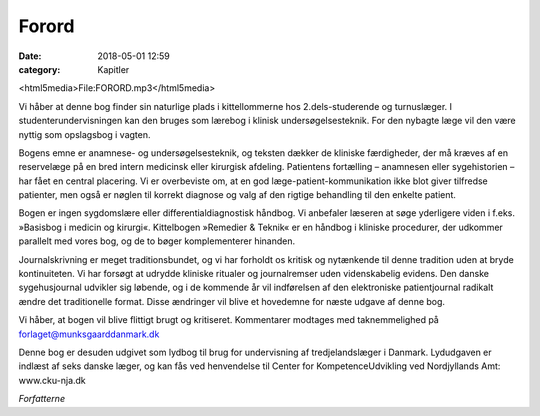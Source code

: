 Forord
******

:date: 2018-05-01 12:59
:category: Kapitler

<html5media>File:FORORD.mp3</html5media>

Vi håber at denne bog finder sin naturlige plads i kittellommerne hos
2.dels-studerende og turnuslæger. I studenterundervisningen kan den
bruges som lærebog i klinisk undersøgelsesteknik. For den nybagte læge
vil den være nyttig som opslagsbog i vagten.

Bogens emne er anamnese- og undersøgelsesteknik, og teksten dækker
de kliniske færdigheder, der må kræves af en reservelæge på en bred
intern medicinsk eller kirurgisk afdeling. Patientens fortælling – anamnesen
eller sygehistorien – har fået en central placering. Vi er overbeviste
om, at en god læge-patient-kommunikation ikke blot giver tilfredse
patienter, men også er nøglen til korrekt diagnose og valg af den rigtige
behandling til den enkelte patient.

Bogen er ingen sygdomslære eller differentialdiagnostisk håndbog. Vi
anbefaler læseren at søge yderligere viden i f.eks. »Basisbog i medicin og
kirurgi«. Kittelbogen »Remedier & Teknik« er en håndbog i kliniske procedurer,
der udkommer parallelt med vores bog, og de to bøger komplementerer
hinanden.

Journalskrivning er meget traditionsbundet, og vi har forholdt os kritisk
og nytænkende til denne tradition uden at bryde kontinuiteten. Vi har
forsøgt at udrydde kliniske ritualer og journalremser uden videnskabelig
evidens. Den danske sygehusjournal udvikler sig løbende, og i de kommende
år vil indførelsen af den elektroniske patientjournal radikalt
ændre det traditionelle format. Disse ændringer vil blive et hovedemne
for næste udgave af denne bog.

Vi håber, at bogen vil blive flittigt brugt og kritiseret. Kommentarer
modtages med taknemmelighed på forlaget@munksgaarddanmark.dk

Denne bog er desuden udgivet som lydbog til brug for undervisning af
tredjelandslæger i Danmark. Lydudgaven er indlæst af seks danske læger,
og kan fås ved henvendelse til Center for KompetenceUdvikling ved
Nordjyllands Amt: www.cku-nja.dk

*Forfatterne*
